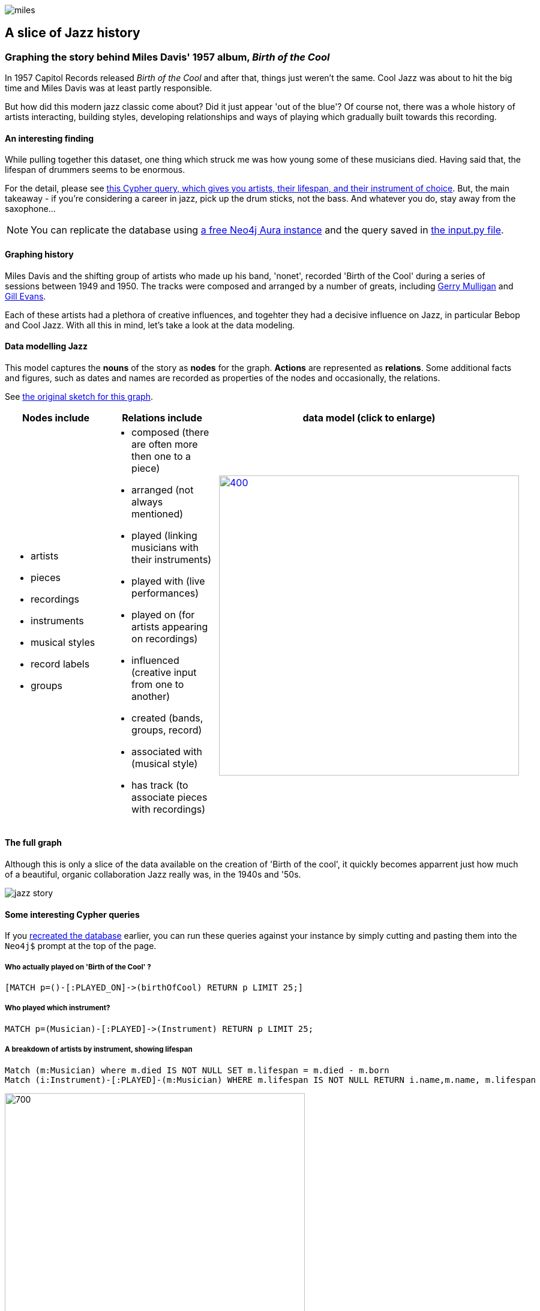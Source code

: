 image::images/miles.jpeg[]
== A slice of Jazz history 

=== Graphing the story behind Miles Davis' 1957 album, _Birth of the Cool_

In 1957 Capitol Records released _Birth of the Cool_ and after that, things just weren't the same. Cool Jazz was about to hit the big time and Miles Davis was at least partly responsible.

But how did this modern jazz classic come about? Did it just appear 'out of the blue'? Of course not, there was a whole history of artists interacting, building styles, developing relationships and ways of playing which gradually built towards this recording. 

==== An interesting finding
While pulling together this dataset, one thing which struck me was how young some of these musicians died. Having said that, the lifespan of drummers seems to be enormous. 

For the detail, please see link:#interesting[this Cypher query, which gives you artists, their lifespan, and their instrument of choice]. But, the main takeaway - if you're considering a career in jazz, pick up the drum sticks, not the bass. And whatever you do, stay away from the saxophone...

[[setup]]
NOTE: You can replicate the database using https://neo4j.com/cloud/aura-free/[a free Neo4j Aura instance] and the query saved in https://github.com/barrynormal/NeoTest/blob/main/data/input.py[the input.py file].

==== Graphing history
Miles Davis and the shifting group of artists who made up his band, 'nonet', recorded 'Birth of the Cool' during a series of sessions between 1949 and 1950. The tracks were composed and arranged by a number of greats, including https://en.wikipedia.org/wiki/Gerry_Mulligan[Gerry Mulligan] and https://en.wikipedia.org/wiki/Gil_Evans[Gill Evans].

Each of these artists had a plethora of creative influences, and togehter they had a decisive influence on Jazz, in particular Bebop and Cool Jazz. With all this in mind, let's take a look at the data modeling. 

==== Data modelling Jazz 
This model captures the *nouns* of the story as *nodes* for the graph. 
*Actions* are represented as *relations*. 
Some additional facts and figures, such as dates and names are recorded as properties of the nodes and occasionally, the relations.

See https://github.com/barrynormal/NeoTest/blob/main/images/sketch.png[the original sketch for this graph].



[width=100%]

|===
|Nodes include |Relations include |data model (click to enlarge)

a| 
* artists 
* pieces 
* recordings  
* instruments
* musical styles
* record labels
* groups
a|
* composed (there are often more then one to a piece)
* arranged (not always mentioned)
* played (linking musicians with their instruments)
* played with (live performances)
* played on (for artists appearing on recordings)
* influenced (creative input from one to another)
* created (bands, groups, record)
* associated with (musical style)
* has track (to associate pieces with recordings)

a|image:images/jazzDataModel.jpg[400,500, link=https://github.com/barrynormal/NeoTest/blob/one/images/jazzDataModel.jpg]

|===

==== The full graph
Although this is only a slice of the data available on the creation of 'Birth of the cool', it quickly becomes apparrent just how much of a beautiful, organic collaboration Jazz really was, in the 1940s and '50s.

image::images/jazz_story.png[]

==== Some interesting Cypher queries [[interesting]]
If you link:#setup[recreated the database] earlier, you can run these queries against your instance by simply cutting and pasting them into the `+Neo4j$+` prompt at the top of the page.

===== *Who actually played on 'Birth of the Cool' ?* 
[source,cypher]
----
[MATCH p=()-[:PLAYED_ON]->(birthOfCool) RETURN p LIMIT 25;]
----
===== *Who played which instrument?*
[source,cypher]
----
MATCH p=(Musician)-[:PLAYED]->(Instrument) RETURN p LIMIT 25;
----
===== *A breakdown of artists by instrument, showing lifespan*
[source,cypher]
----
Match (m:Musician) where m.died IS NOT NULL SET m.lifespan = m.died - m.born
Match (i:Instrument)-[:PLAYED]-(m:Musician) WHERE m.lifespan IS NOT NULL RETURN i.name,m.name, m.lifespan
----
image::images/lifespan.png[700,500]




